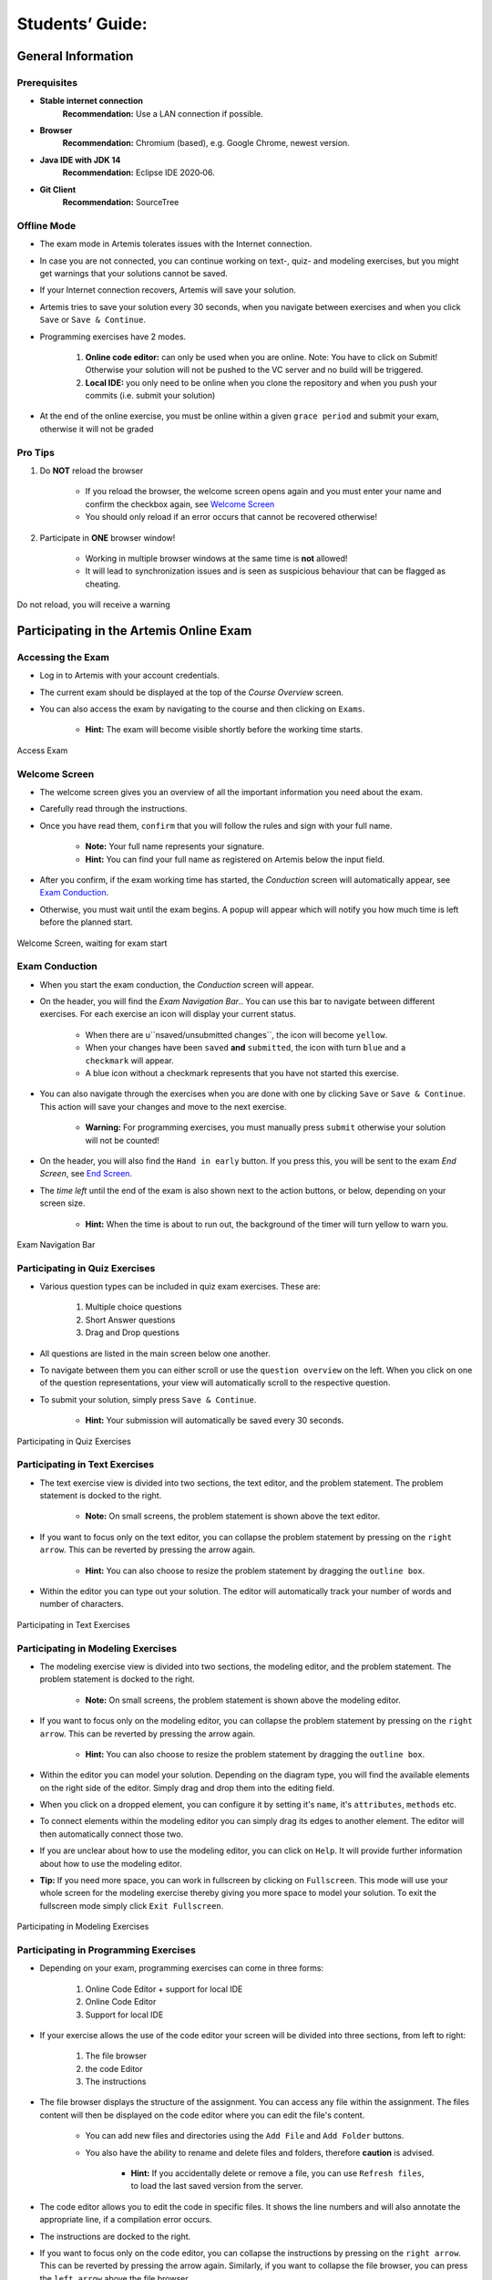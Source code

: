 ===================
Students’ Guide:
===================

General Information
-------------------

Prerequisites
^^^^^^^^^^^^^
- **Stable internet connection**
    **Recommendation:** Use a LAN connection if possible.
- **Browser**
    **Recommendation:** Chromium (based), e.g. Google Chrome, newest version.
- **Java IDE with JDK 14**
    **Recommendation:** Eclipse IDE 2020‑06.
- **Git Client**
    **Recommendation:** SourceTree


Offline Mode
^^^^^^^^^^^^
- The exam mode in Artemis tolerates issues with the Internet connection.
- In case you are not connected, you can continue working on text-, quiz- and modeling exercises, but you might get warnings that your solutions cannot be saved.
- If your Internet connection recovers, Artemis will save your solution.
- Artemis tries to save your solution every 30 seconds, when you navigate between exercises and when you click ``Save`` or ``Save & Continue``.
- Programming exercises have 2 modes.

    1. **Online code editor:** can only be used when you are online. Note: You have to click on Submit! Otherwise your solution will not be pushed to the VC server and no build will be triggered.
    2. **Local IDE:** you only need to be online when you clone the repository and when you push your commits (i.e. submit your solution)

- At the end of the online exercise, you must be online within a given ``grace period`` and submit your exam, otherwise it will not be graded

Pro Tips
^^^^^^^^
1. Do **NOT** reload the browser

    - If you reload the browser, the welcome screen opens again and you must enter your name and confirm the checkbox again, see `Welcome Screen`_
    - You should only reload if an error occurs that cannot be recovered otherwise!
2. Participate in **ONE** browser window!

    - Working in multiple browser windows at the same time is **not** allowed!
    - It will lead to synchronization issues and is seen as suspicious behaviour that can be flagged as cheating.

.. figure:: student/reload.png
   :alt: Reload
   :align: center

   Do not reload, you will receive a warning

Participating in the Artemis Online Exam
----------------------------------------

Accessing the Exam
^^^^^^^^^^^^^^^^^^
- Log in to Artemis with your account credentials.
- The current exam should be displayed at the top of the *Course Overview* screen.
- You can also access the exam by navigating to the course and then clicking on ``Exams``.

    - **Hint:** The exam will become visible shortly before the working time starts.


.. figure:: student/access_exam.png
   :alt: Access Exam
   :align: center

   Access Exam

Welcome Screen
^^^^^^^^^^^^^^
- The welcome screen gives you an overview of all the important information you need about the exam. 
- Carefully read through the instructions.
- Once you have read them, ``confirm`` that you will follow the rules and sign with your full name.

    - **Note:** Your full name represents your signature.
    - **Hint:** You can find your full name as registered on Artemis below the input field.

- After you confirm, if the exam working time has started, the *Conduction* screen will automatically appear, see `Exam Conduction`_. 
- Otherwise, you must wait until the exam begins. A popup will appear which will notify you how much time is left before the planned start.

.. figure:: student/welcome_screen.png
   :alt: Welcome Screen
   :align: center

   Welcome Screen, waiting for exam start

Exam Conduction
^^^^^^^^^^^^^^^
- When you start the exam conduction, the *Conduction* screen will appear. 
- On the header, you will find the *Exam Navigation Bar*.. You can use this bar to navigate between different exercises. For each exercise an icon will display your current status.

    - When there are u``nsaved/unsubmitted changes``, the icon will become ``yellow``. 
    - When your changes have been ``saved`` **and** ``submitted``, the icon with turn ``blue`` and a ``checkmark`` will appear. 
    - A blue icon without a checkmark represents that you have not started this exercise.

- You can also navigate through the exercises when you are done with one by clicking ``Save`` or ``Save & Continue``. This action will save your changes and move to the next exercise. 

    - **Warning:** For programming exercises, you must manually press ``submit`` otherwise your solution will not be counted!

- On the header, you will also find the ``Hand in early`` button. If you press this, you will be sent to the exam *End Screen*, see `End Screen`_. 
- The *time left* until the end of the exam is also shown next to the action buttons, or below, depending on your screen size.

    - **Hint:** When the time is about to run out, the background of the timer will turn yellow to warn you.

.. figure:: student/exam_navigation.png
   :alt: Exam Navigation
   :align: center

   Exam Navigation Bar

Participating in Quiz Exercises
^^^^^^^^^^^^^^^^^^^^^^^^^^^^^^^
- Various question types can be included in quiz exam exercises. These are: 

    1. Multiple choice questions
    2. Short Answer questions
    3. Drag and Drop questions

- All questions are listed in the main screen below one another.
- To navigate between them you can either scroll or use the ``question overview`` on the left. When you click on one of the question representations, your view will automatically scroll to the respective question.
- To submit your solution, simply press ``Save & Continue``.

    - **Hint:** Your submission will automatically be saved every 30 seconds. 

.. figure:: student/quiz_exercises.png
   :alt: Participating in Quiz Exercises
   :align: center

   Participating in Quiz Exercises

Participating in Text Exercises
^^^^^^^^^^^^^^^^^^^^^^^^^^^^^^^
- The text exercise view is divided into two sections, the text editor, and the problem statement. The problem statement is docked to the right.

    - **Note:** On small screens, the problem statement is shown above the text editor.
- If you want to focus only on the text editor, you can collapse the problem statement by pressing on the ``right arrow``. This can be reverted by pressing the arrow again.

    - **Hint:** You can also choose to resize the problem statement by dragging the ``outline box``.

- Within the editor you can type out your solution. The editor will automatically track your number of words and number of characters.

.. figure:: student/text_exercises.png
   :alt: Participating in Text Exercises
   :align: center

   Participating in Text Exercises

Participating in Modeling Exercises
^^^^^^^^^^^^^^^^^^^^^^^^^^^^^^^^^^^
- The modeling exercise view is divided into two sections, the modeling editor, and the problem statement. The problem statement is docked to the right.

    - **Note:** On small screens, the problem statement is shown above the modeling editor.

- If you want to focus only on the modeling editor, you can collapse the problem statement by pressing on the ``right arrow``. This can be reverted by pressing the arrow again.

    - **Hint:** You can also choose to resize the problem statement by dragging the ``outline box``.

- Within the editor you can model your solution. Depending on the diagram type, you will find the available elements on the right side of the editor. Simply drag and drop them into the editing field.
- When you click on a dropped element, you can configure it by setting it's ``name``, it's ``attributes``, ``methods`` etc. 
- To connect elements within the modeling editor you can simply drag its edges to another element. The editor will then automatically connect those two. 
- If you are unclear about how to use the modeling editor, you can click on ``Help``. It will provide further information about how to use the modeling editor. 

- **Tip:** If you need more space, you can work in fullscreen by clicking on ``Fullscreen``. This mode will use your whole screen for the modeling exercise thereby giving you more space to model your solution. To exit the fullscreen mode simply click ``Exit Fullscreen``.

.. figure:: student/modeling_exercises.png
   :alt: Participating in Modeling Exercises
   :align: center

   Participating in Modeling Exercises

Participating in Programming Exercises
^^^^^^^^^^^^^^^^^^^^^^^^^^^^^^^^^^^^^^
- Depending on your exam, programming exercises can come in three forms: 

    1. Online Code Editor + support for local IDE
    2. Online Code Editor
    3. Support for local IDE

- If your exercise allows the use of the code editor your screen will be divided into three sections, from left to right: 

   1. The file browser
   2. the code Editor
   3. The instructions

- The file browser displays the structure of the assignment. You can access any file within the assignment. The files content will then be displayed on the code editor where you can edit the file's content. 

    - You can add new files and directories using the ``Add File``  and ``Add Folder`` buttons.
    - You also have the ability to rename and delete files and folders, therefore **caution** is advised. 

        - **Hint:** If you accidentally delete or remove a file, you can use ``Refresh files``, to load the last saved version from the server.

- The code editor allows you to edit the code in specific files. It shows the line numbers and will also annotate the appropriate line, if a compilation error occurs. 
- The instructions are docked to the right.
- If you want to focus only on the code editor, you can collapse the instructions by pressing on the ``right arrow``. This can be reverted by pressing the arrow again. Similarly, if you want to collapse the file browser, you can press the ``left arrow`` above the file browser. 

    - **Hint:** You can also choose to resize any of the three sections by dragging the ``outline box``.

- When you press ``Save``, your files are saved on the Artemis server. However, you must press ``Submit`` for your solution to be counted!
- When you press ``Submit``, your changes are pushed to the VC server and a build is started on the CI server. This is indicated by the results changing from ``No results found`` to ``Building and testing``.
    - **Warning:** There is no auto-submit!

.. figure:: student/programming_exercises.png
   :alt: Participating in Programming Exercises
   :align: center

   Participating in Programming Exercises with the online code editor and local IDE enabled

- If your exercise allows the use of the local IDE you will have access to the button ``Clone Repository``
- When you click it you can choose to clone the exercise via ``HTTPS`` or ``SSH``, if you have configured your private key.
- To work offline follow these steps: 

    1. Clone the Exercise
    2. Import the project in your IDE
    3. Work on the code
    4. Commit and push the code. A push is equivalent to pressing the ``Submit`` button.

.. figure:: student/clone_repository.png
   :alt: Clone Repository
   :align: center

   Clone the Repository

**WARNING: You are responsible for pushing/submitting your code. Your instructors cannot help you if you have saved, but did not submit.**

- Real-time feedback in programming exercises during the online exam is limited
- You will only see if your code compiles or not

    1. **0%, Build failed** means that your code does **not** compile!
    2. **0%, 0 of 0 passed** means that your code compiles but provides no further information about your final score. 

- **Important Recommendation:**

    - Edit a programming exercise **EITHER** in the online editor **OR** in your local IDE!
     
        Otherwise, conflicts can occur that are hard to resolve.

End Screen
^^^^^^^^^^
- When you are finished with the exercises, or the time runs out you navigate to the *End Screen*.
- This is done either by clicking on ``Hand in early`` or automatically when the exam conduction time is over. 

    **Note:** If you navigated to this screen via ``Hand in early``, you have the option to return to the conduction by clicking on ``Continue``.

- In this screen you should confirm that you followed all the rules and sign with your full name, similar to the `Welcome Screen`_.
- You are given an additional ``grace period`` to submit the exam after the conduction is over. This additional time is added to the timer shown on the top right.

    **Warning:** Your exam will not be graded, should you fail to submit!

- Once you submit your exam, no further changes can be made to any exercise. 

.. figure:: student/end_screen.png
   :alt: End Screen
   :align: center

   End Screen after Early Hand in

Summary
^^^^^^^
- After you hand in, you can view the summary of your exam.
- You always have access to the summary. You can find it by following the steps displayed in: `Accessing the Exam`_.
- The summary contains an aggregated view of all your submissions. For programming exercises, it also contains the latest commit hash and repository URL so you can review your code.

.. figure:: student/summary.png
   :alt: Summary
   :align: center

   Summary before the results are published

- Once the results have been published, you can view your score in the summary.
- Additionally, if within the student review period, you have the option to complain about manual assessments made. To do this, simply click on ``complain`` and explain your rationale.

    - A second assessor, different from the original one will have the opportunity to review your complaint and respond to it.
    - **Note:** The results will automatically be updated, if your complaint was successful.

.. figure:: student/complaint.png
   :alt: Complaint
   :align: center

   Complaining about the Assessment of a Text Exercise
